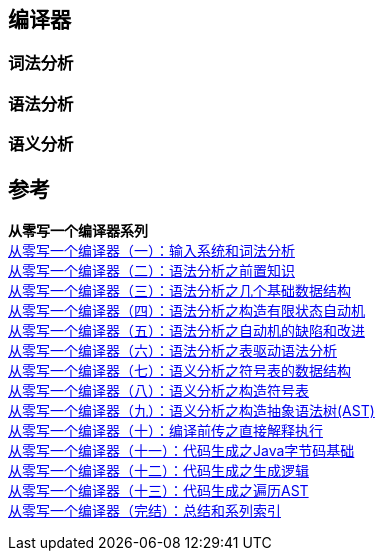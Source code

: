 == 编译器

=== 词法分析

=== 语法分析

=== 语义分析



== 参考

[%hardbreaks]
*从零写一个编译器系列*
https://juejin.cn/post/6844903918414086151[从零写一个编译器（一）：输入系统和词法分析]
https://juejin.cn/post/6844903918422474766[从零写一个编译器（二）：语法分析之前置知识]
https://juejin.cn/post/6844903918426652679[从零写一个编译器（三）：语法分析之几个基础数据结构]
https://juejin.cn/post/6844903918430846989[从零写一个编译器（四）：语法分析之构造有限状态自动机]
https://juejin.cn/post/6844903918430846983[从零写一个编译器（五）：语法分析之自动机的缺陷和改进]
https://juejin.cn/post/6844903918430863373[从零写一个编译器（六）：语法分析之表驱动语法分析]
https://juejin.cn/post/6844903918980317197[从零写一个编译器（七）：语义分析之符号表的数据结构]
https://juejin.cn/post/6844903919835955208[从零写一个编译器（八）：语义分析之构造符号表]
https://juejin.cn/post/6844903920280715272[从零写一个编译器（九）：语义分析之构造抽象语法树(AST)]
https://juejin.cn/post/6844903920586719245[从零写一个编译器（十）：编译前传之直接解释执行]
https://juejin.cn/post/6844903920829988878[从零写一个编译器（十一）：代码生成之Java字节码基础]
https://juejin.cn/post/6844903921253613575[从零写一个编译器（十二）：代码生成之生成逻辑]
https://juejin.cn/post/6844903921652088846[从零写一个编译器（十三）：代码生成之遍历AST]
https://juejin.cn/post/6844903922000199693[从零写一个编译器（完结）：总结和系列索引]